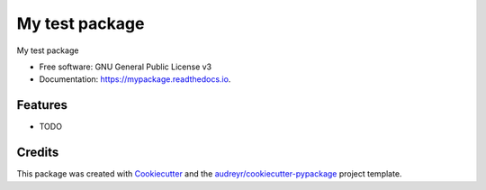 ===============
My test package
===============


.. image:: https://img.shields.io/pypi/v/mypackage.svg
        :target: https://pypi.python.org/pypi/mypackage

.. image:: https://img.shields.io/travis/wailamjonathanlee/mypackage.svg
        :target: https://travis-ci.org/wailamjonathanlee/mypackage

.. image:: https://readthedocs.org/projects/mypackage/badge/?version=latest
        :target: https://mypackage.readthedocs.io/en/latest/?badge=latest
        :alt: Documentation Status

.. image:: https://pyup.io/repos/github/wailamjonathanlee/mypackage/shield.svg
     :target: https://pyup.io/repos/github/wailamjonathanlee/mypackage/
     :alt: Updates


My test package


* Free software: GNU General Public License v3
* Documentation: https://mypackage.readthedocs.io.


Features
--------

* TODO

Credits
---------

This package was created with Cookiecutter_ and the `audreyr/cookiecutter-pypackage`_ project template.

.. _Cookiecutter: https://github.com/audreyr/cookiecutter
.. _`audreyr/cookiecutter-pypackage`: https://github.com/audreyr/cookiecutter-pypackage

